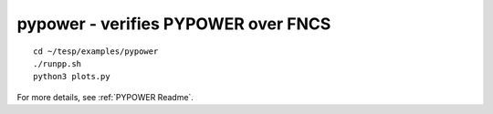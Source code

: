 ..
    _ Copyright (C) 2021 Battelle Memorial Institute
    _ file: pypower.rst

pypower - verifies PYPOWER over FNCS
~~~~~~~~~~~~~~~~~~~~~~~~~~~~~~~~~~~~

::

 cd ~/tesp/examples/pypower
 ./runpp.sh
 python3 plots.py

For more details, see :ref:`PYPOWER Readme`.

